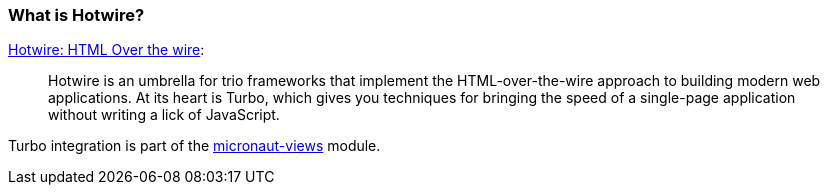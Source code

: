 === What is Hotwire?

https://hotwired.dev/[Hotwire: HTML Over the wire]:

____
Hotwire is an umbrella for trio frameworks that implement the HTML-over-the-wire approach to building modern web applications.
At its heart is Turbo, which gives you techniques for bringing the speed of a single-page application without writing a lick of JavaScript.
____

Turbo integration is part of the https://micronaut-projects.github.io/micronaut-views/latest/guide/#turbo[micronaut-views] module.